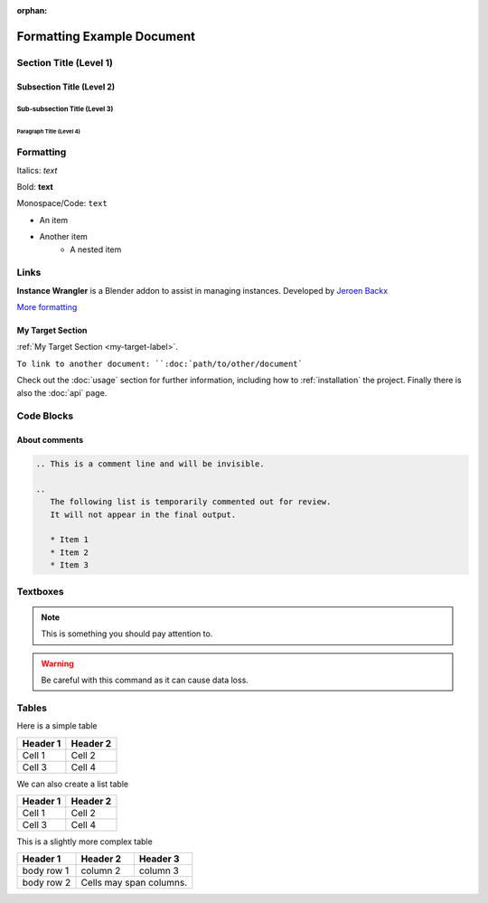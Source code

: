 :orphan:

.. _formatting-examples:

===========================
Formatting Example Document
===========================

Section Title (Level 1)
=======================

Subsection Title (Level 2)
--------------------------

Sub-subsection Title (Level 3)
^^^^^^^^^^^^^^^^^^^^^^^^^^^^^^

Paragraph Title (Level 4)
"""""""""""""""""""""""""

Formatting
==========

Italics: *text*

Bold: **text**

Monospace/Code: ``text``

* An item
* Another item
   * A nested item

.. This is a comment line and will be invisible.

Links
======

**Instance Wrangler** is a Blender addon to assist in managing instances.
Developed by `Jeroen Backx <https://jeroenbackx.com/>`_

`More formatting <https://www.sphinx-doc.org/en/master/usage/restructuredtext/directives.html>`_

.. _my-target-label:

My Target Section
------------------

:ref:`My Target Section <my-target-label>`.

``To link to another document: ``:doc:`path/to/other/document```

Check out the :doc:`usage` section for further information, including
how to :ref:`installation` the project.
Finally there is also the :doc:`api` page. 

.. code-block:: console
   **Instance Wrangler** is a Blender addon to assist in managing instances.
   Developed by `Jeroen Backx <https://jeroenbackx.com/>`_
    
   `More formatting <https://www.sphinx-doc.org/en/master/usage/restructuredtext/directives.html>`_
    
   .. _my-target-label:
    
   My Target Section
    ------------------
    
   :ref:`My Target Section <my-target-label>`.
    
   ``To link to another document: ``:doc:`path/to/other/document```
    
   Check out the :doc:`usage` section for further information, including
   how to :ref:`installation` the project.
   Finally there is also the :doc:`api` page. 


Code Blocks
============

.. code-block:: python
   :linenos:
   :emphasize-lines: 3,4

   def my_function():
       """A sample function."""
       print("Hello, world!")
       return True

About comments
--------------
.. code-block:: console

   .. This is a comment line and will be invisible.

   ..
      The following list is temporarily commented out for review.
      It will not appear in the final output.

      * Item 1
      * Item 2
      * Item 3

Textboxes
=========

.. note::
   This is something you should pay attention to.

.. warning::
   Be careful with this command as it can cause data loss.

Tables
======

Here is a simple table

========  ========
Header 1  Header 2
========  ========
Cell 1    Cell 2
Cell 3    Cell 4
========  ========

We can also create a list table

.. list-table::
   :header-rows: 1

   * - Header 1
     - Header 2
   * - Cell 1
     - Cell 2
   * - Cell 3
     - Cell 4

This is a slightly more complex table

+------------+------------+-----------+
| Header 1   | Header 2   | Header 3  |
+============+============+===========+
| body row 1 | column 2   | column 3  |
+------------+------------+-----------+
| body row 2 | Cells may span columns.|
+------------+------------+-----------+
